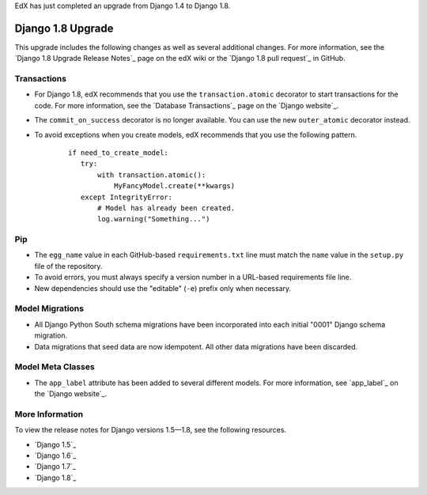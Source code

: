 
EdX has just completed an upgrade from Django 1.4 to Django 1.8.

===================
Django 1.8 Upgrade
===================

This upgrade includes the following changes as well as several additional
changes. For more information, see the `Django 1.8 Upgrade Release Notes`_ page
on the edX wiki or the `Django 1.8 pull request`_ in GitHub.

Transactions
*********************

* For Django 1.8, edX recommends that you use the ``transaction.atomic``
  decorator to start transactions for the code. For more information, see the
  `Database Transactions`_ page on the `Django website`_.

* The ``commit_on_success`` decorator is no longer available. You can use the
  new ``outer_atomic`` decorator instead.

* To avoid exceptions when you create models, edX recommends that you use the
  following pattern.

    ::

     if need_to_create_model:
        try:
            with transaction.atomic():
                MyFancyModel.create(**kwargs)
        except IntegrityError:
            # Model has already been created.
            log.warning("Something...")

Pip
****

* The ``egg_name`` value in each GitHub-based ``requirements.txt`` line must
  match the ``name`` value in the ``setup.py`` file of the repository.

* To avoid errors, you must always specify a version number in a URL-based
  requirements file line.

* New dependencies should use the "editable" (``-e``) prefix only when necessary.


Model Migrations
*********************

* All Django Python South schema migrations have been incorporated into each
  initial "0001" Django schema migration.

* Data migrations that seed data are now idempotent. All other data migrations
  have been discarded.

Model Meta Classes
*********************

* The ``app_label`` attribute has been added to several different models. For
  more information, see `app_label`_ on the `Django website`_.

More Information
*********************

To view the release notes for Django versions 1.5—1.8, see the following
resources.

* `Django 1.5`_
* `Django 1.6`_
* `Django 1.7`_
* `Django 1.8`_

